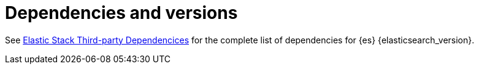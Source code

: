 ["appendix",id="dependencies-versions"]
= Dependencies and versions

See https://artifacts.elastic.co/reports/dependencies/dependencies-{elasticsearch_version}.html[Elastic Stack Third-party Dependencices] for the complete list of dependencies for {es} {elasticsearch_version}.